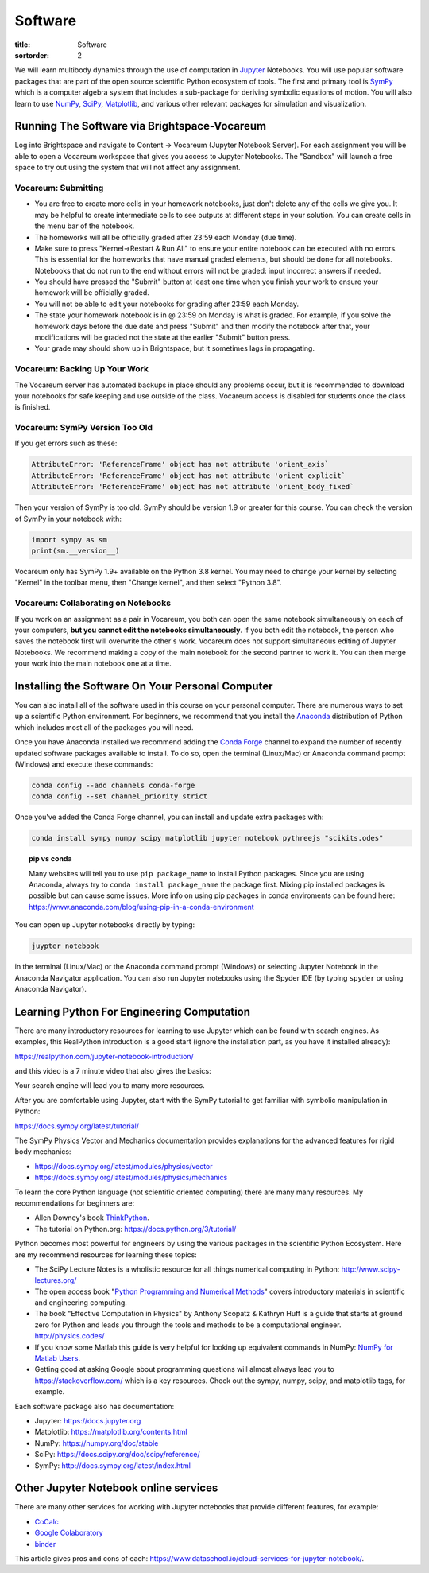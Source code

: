 ========
Software
========

:title: Software
:sortorder: 2

We will learn multibody dynamics through the use of computation in Jupyter_
Notebooks. You will use popular software packages that are part of the open
source scientific Python ecosystem of tools. The first and primary tool is
SymPy_ which is a computer algebra system that includes a sub-package for
deriving symbolic equations of motion. You will also learn to use NumPy_,
SciPy_, Matplotlib_, and various other relevant packages for simulation and
visualization.

.. _Jupyter: https://jupyter.org
.. _SymPy: https://sympy.org
.. _NumPy: https://numpy.org
.. _SciPy: https://scipy.org
.. _Matplotlib: https://matplotlib.org

Running The Software via Brightspace-Vocareum
=============================================

Log into Brightspace and navigate to Content -> Vocareum (Jupyter Notebook
Server). For each assignment you will be able to open a Vocareum workspace that
gives you access to Jupyter Notebooks. The "Sandbox" will launch a free space
to try out using the system that will not affect any assignment.

Vocareum: Submitting
--------------------

- You are free to create more cells in your homework notebooks, just don't
  delete any of the cells we give you. It may be helpful to create intermediate
  cells to see outputs at different steps in your solution. You can create
  cells in the menu bar of the notebook.
- The homeworks will all be officially graded after 23:59 each Monday (due
  time).
- Make sure to press "Kernel->Restart & Run All" to ensure your entire notebook
  can be executed with no errors. This is essential for the homeworks that have
  manual graded elements, but should be done for all notebooks. Notebooks that
  do not run to the end without errors will not be graded: input incorrect
  answers if needed.
- You should have pressed the "Submit" button at least one time when you finish
  your work to ensure your homework will be officially graded.
- You will not be able to edit your notebooks for grading after 23:59 each
  Monday.
- The state your homework notebook is in @ 23:59 on Monday is what is graded.
  For example, if you solve the homework days before the due date and press
  "Submit" and then modify the notebook after that, your modifications will be
  graded not the state at the earlier "Submit" button press.
- Your grade may should show up in Brightspace, but it sometimes lags in
  propagating.

Vocareum: Backing Up Your Work
------------------------------

The Vocareum server has automated backups in place should any problems occur,
but it is recommended to download your notebooks for safe keeping and use
outside of the class. Vocareum access is disabled for students once the class
is finished.

Vocareum: SymPy Version Too Old
-------------------------------

If you get errors such as these:

.. code-block:: python

   AttributeError: 'ReferenceFrame' object has not attribute 'orient_axis`
   AttributeError: 'ReferenceFrame' object has not attribute 'orient_explicit`
   AttributeError: 'ReferenceFrame' object has not attribute 'orient_body_fixed`

Then your version of SymPy is too old. SymPy should be version 1.9 or greater
for this course. You can check the version of SymPy in your notebook with:

.. code-block:: python

   import sympy as sm
   print(sm.__version__)

Vocareum only has SymPy 1.9+ available on the Python 3.8 kernel. You may need
to change your kernel by selecting "Kernel" in the toolbar menu, then "Change
kernel", and then select "Python 3.8".

Vocareum: Collaborating on Notebooks
------------------------------------

If you work on an assignment as a pair in Vocareum, you both can open the same
notebook simultaneously on each of your computers, **but you cannot edit the
notebooks simultaneously**. If you both edit the notebook, the person who saves
the notebook first will overwrite the other's work. Vocareum does not support
simultaneous editing of Jupyter Notebooks. We recommend making a copy of the
main notebook for the second partner to work it. You can then merge your work
into the main notebook one at a time.

Installing the Software On Your Personal Computer
=================================================

You can also install all of the software used in this course on your personal
computer. There are numerous ways to set up a scientific Python environment.
For beginners, we recommend that you install the Anaconda_ distribution of
Python which includes most all of the packages you will need.

.. _Anaconda: https://www.anaconda.com/download/

Once you have Anaconda installed we recommend adding the `Conda Forge`_ channel to
expand the number of recently updated software packages available to install.
To do so, open the terminal (Linux/Mac) or Anaconda command prompt (Windows)
and execute these commands:

.. code-block:: bash

   conda config --add channels conda-forge
   conda config --set channel_priority strict

Once you've added the Conda Forge channel, you can install and update extra
packages with:

.. code-block:: bash

   conda install sympy numpy scipy matplotlib jupyter notebook pythreejs "scikits.odes"

.. _Conda Forge: https://conda-forge.org/

.. topic:: pip vs conda
   :class: alert alert-warning

   Many websites will tell you to use ``pip package_name`` to install Python
   packages. Since you are using Anaconda, always try to ``conda install
   package_name`` the package first. Mixing pip installed packages is possible
   but can cause some issues. More info on using pip packages in conda
   enviroments can be found here:
   https://www.anaconda.com/blog/using-pip-in-a-conda-environment

You can open up Jupyter notebooks directly by typing:

.. code-block:: bash

   juypter notebook

in the terminal (Linux/Mac) or the Anaconda command prompt (Windows) or
selecting Jupyter Notebook in the Anaconda Navigator application. You can also
run Jupyter notebooks using the Spyder IDE (by typing ``spyder`` or using
Anaconda Navigator).

Learning Python For Engineering Computation
===========================================

There are many introductory resources for learning to use Jupyter which can be
found with search engines. As examples, this RealPython introduction is a good
start (ignore the installation part, as you have it installed already):

https://realpython.com/jupyter-notebook-introduction/

and this video is a 7 minute video that also gives the basics:

.. raw:: html

   <iframe width="560" height="315"
   src="https://www.youtube.com/embed/jZ952vChhuI" title="YouTube video player"
   frameborder="0" allow="accelerometer; autoplay; clipboard-write;
   encrypted-media; gyroscope; picture-in-picture" allowfullscreen></iframe>

Your search engine will lead you to many more resources.

After you are comfortable using Jupyter, start with the SymPy tutorial to get
familiar with symbolic manipulation in Python:

https://docs.sympy.org/latest/tutorial/

The SymPy Physics Vector and Mechanics documentation provides explanations for
the advanced features for rigid body mechanics:

- https://docs.sympy.org/latest/modules/physics/vector
- https://docs.sympy.org/latest/modules/physics/mechanics

To learn the core Python language (not scientific oriented computing) there are
many many resources. My recommendations for beginners are:

- Allen Downey's book ThinkPython_.
- The tutorial on Python.org: https://docs.python.org/3/tutorial/

.. _ThinkPython: http://greenteapress.com/wp/think-python/

Python becomes most powerful for engineers by using the various packages in the
scientific Python Ecosystem. Here are my recommend resources for learning these
topics:

- The SciPy Lecture Notes is a wholistic resource for all things numerical
  computing in Python: http://www.scipy-lectures.org/
- The open access book "`Python Programming and Numerical Methods
  <https://pythonnumericalmethods.berkeley.edu>`_" covers introductory
  materials in scientific and engineering computing.
- The book "Effective Computation in Physics" by Anthony Scopatz & Kathryn Huff is
  a guide that starts at ground zero for Python and leads you through the tools
  and methods to be a computational engineer. http://physics.codes/
- If you know some Matlab this guide is very helpful for looking up equivalent
  commands in NumPy: `NumPy for Matlab Users
  <https://numpy.org/doc/stable/user/numpy-for-matlab-users.html>`_.
- Getting good at asking Google about programming questions will almost always
  lead you to https://stackoverflow.com/ which is a key resources. Check out
  the sympy, numpy, scipy, and matplotlib tags, for example.

Each software package also has documentation:

- Jupyter: https://docs.jupyter.org
- Matplotlib: https://matplotlib.org/contents.html
- NumPy: https://numpy.org/doc/stable
- SciPy: https://docs.scipy.org/doc/scipy/reference/
- SymPy: http://docs.sympy.org/latest/index.html

Other Jupyter Notebook online services
======================================

There are many other services for working with Jupyter notebooks that provide
different features, for example:

- `CoCalc <https://cocalc.com/>`_
- `Google Colaboratory <https://colab.research.google.com/>`_
- `binder <https://mybinder.org/>`_

This article gives pros and cons of each:
https://www.dataschool.io/cloud-services-for-jupyter-notebook/.
